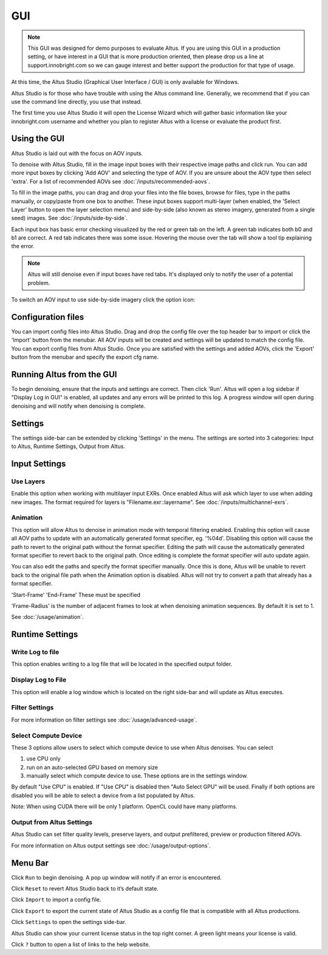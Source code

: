 GUI
===

.. Note::

    This GUI was designed for demo purposes to evaluate Altus.  If you are using this GUI in a production setting, or have interest in a GUI that is more production oriented, then please drop us a line at support.innobright.com so we can gauge interest and better support the production for that type of usage.

At this time, the Altus Studio (Graphical User Interface / GUI) is only available for Windows.

Altus Studio is for those who have trouble with using the Altus command line. Generally, we recommend that if you can use the command line directly, you use that instead.

The first time you use Altus Studio it will open the License Wizard which will gather basic information like your innobright.com username and whether you plan to register Altus with a license or evaluate the product first.

.. image:: ./gui/Intro_Wizard.png
   :scale: 80 %
   :align: center

Using the GUI
--------------

Altus Studio is laid out with the focus on AOV inputs.

.. image:: ./gui/GUI_Layout.png
   :scale: 60 %
   :align: center

To denoise with Altus Studio, fill in the image input boxes with their respective image paths and click run.  You can add more input boxes by clicking 'Add AOV' and selecting the type of AOV.  If you are unsure about the AOV type then select 'extra'.  For a list of recommended AOVs see :doc:`/inputs/recommended-aovs`.

To fill in the image paths, you can drag and drop your files into the file boxes, browse for files, type in the paths manually, or copy/paste from one box to another.  These input boxes support multi-layer (when enabled, the 'Select Layer' button to open the layer selection menu) and side-by-side (also known as stereo imagery, generated from a single seed) images. See :doc:`/inputs/side-by-side`.

Each input box has basic error checking visualized by the red or green tab on the left.  A green tab indicates both b0 and b1 are correct.  A red tab indicates there was some issue.  Hovering the mouse over the tab will show a tool tip explaining the error.

.. Note::

    Altus will still denoise even if input boxes have red tabs.  It's displayed only to notify the user of a potential problem.


To switch an AOV input to use side-by-side imagery click the option icon:

.. image:: ./gui/GUI_Change_Sidebyside.png
   :scale: 60 %
   :align: center


Configuration files
-------------------

You can import config files into Altus Studio.  Drag and drop the config file over the top header bar to import or click the 'Import' button from the menubar.  All AOV inputs will be created and settings will be updated to match the config file.
You can export config files from Altus Studio.  Once you are satisfied with the settings and added AOVs, click the 'Export' button from the menubar and specify the export cfg name.


Running Altus from the GUI
--------------------------

To begin denoising, ensure that the inputs and settings are correct.  Then click 'Run'.  Altus will open a log sidebar if "Display Log in GUI" is enabled, all updates and any errors will be printed to this log.  A progress window will open during denoising and will notify when denoising is complete.

.. image:: ./gui/GUI_Run_Denoise.png
   :scale: 60 %
   :align: center

Settings
--------

The settings side-bar can be extended by clicking 'Settings' in the menu.  The settings are sorted into 3 categories:  Input to Altus, Runtime Settings, Output from Altus.

.. image:: ./gui/GUI_Settings.png
   :scale: 60 %
   :align: center

Input Settings
--------------

Use Layers
##########

Enable this option when working with multilayer input EXRs.  Once enabled Altus will ask which layer to use when adding new images.  The format required for layers is "Filename.exr::layername".
See :doc:`/inputs/multichannel-exrs`.


Animation
#########

This option will allow Altus to denoise in animation mode with temporal filtering enabled.  Enabling this option will cause all AOV paths to update with an automatically generated format specifier, eg. '%04d'.  Disabling this option will cause
the path to revert to the original path without the format specifier.  Editing the path will cause the automatically generated format specifier to revert back to the original path.  Once editing is complete the format specifier will auto update again.

You can also edit the paths and specify the format specifier manually.  Once this is done, Altus will be unable to revert back to the original file path when the Animation option is disabled.  Altus will not try to convert a path that already has a format specifier.

'Start-Frame' 'End-Frame'
These must be specified

'Frame-Radius' is the number of adjacent frames to look at when denoising animation sequences.  By default it is set to 1.

See :doc:`/usage/animation`.


Runtime Settings
----------------

Write Log to file
#################

This option enables writing to a log file that will be located in the specified output folder.

Display Log to File
###################

This option will enable a log window which is located on the right side-bar and will update as Altus executes.

Filter Settings
###############

For more information on filter settings see :doc:`/usage/advanced-usage`.

Select Compute Device
#####################

These 3 options allow users to select which compute device to use when Altus denoises.
You can select

1. use CPU only
2. run on an auto-selected GPU based on memory size
3. manually select which compute device to use.  These options are in the settings window.

By default "Use CPU" is enabled.  If "Use CPU" is disabled then "Auto Select GPU" will be used.  Finally if both options are disabled you will be able to select a device from a list populated by Altus.

Note: When using CUDA there will be only 1 platform. OpenCL could have many platforms.


Output from Altus Settings
##########################

Altus Studio can set filter quality levels, preserve layers, and output prefiltered, preview or production filtered AOVs.

For more information on Altus output settings see :doc:`/usage/output-options`.


Menu Bar
--------

Click ``Run`` to begin denoising.  A pop up window will notify if an error is encountered.

Click ``Reset`` to revert Altus Studio back to it’s default state.

Click ``Import`` to import a config file.

Click ``Export`` to export the current state of Altus Studio as a config file that is compatible with all Altus productions.

Click ``Settings`` to open the settings side-bar.

Altus Studio can show your current license status in the top right corner.
A green light means your license is valid.

Click ``?`` button to open a list of links to the help website.
